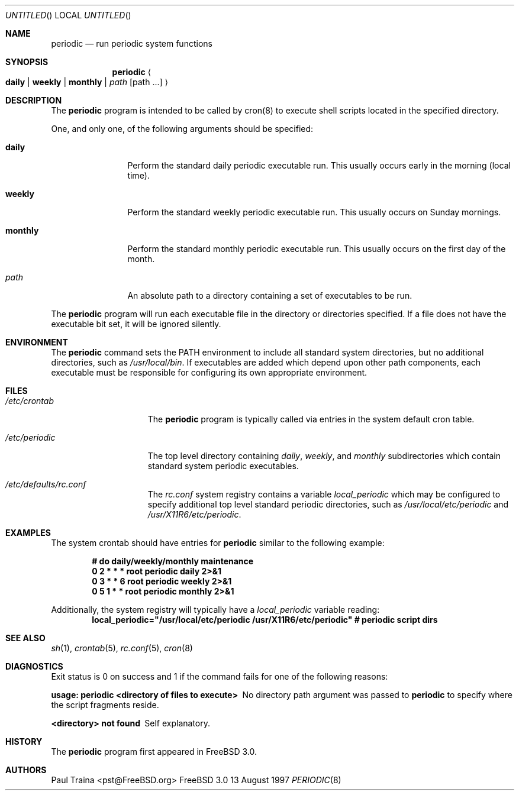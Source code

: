 .\" Copyright (c) 1997 FreeBSD, Inc.
.\" All rights reserved.
.\"
.\" Redistribution and use in source and binary forms, with or without
.\" modification, are permitted provided that the following conditions
.\" are met:
.\" 1. Redistributions of source code must retain the above copyright
.\"    notice, this list of conditions and the following disclaimer.
.\" 2. Redistributions in binary form must reproduce the above copyright
.\"    notice, this list of conditions and the following disclaimer in the
.\"    documentation and/or other materials provided with the distribution.
.\"
.\" THIS SOFTWARE IS PROVIDED BY THE AUTHOR AND CONTRIBUTORS ``AS IS'' AND
.\" ANY EXPRESS OR IMPLIED WARRANTIES, INCLUDING, BUT NOT LIMITED TO, THE
.\" IMPLIED WARRANTIES OF MERCHANTABILITY AND FITNESS FOR A PARTICULAR PURPOSE
.\" ARE DISCLAIMED.  IN NO EVENT SHALL THE AUTHOR OR CONTRIBUTORS BE LIABLE
.\" FOR ANY DIRECT, INDIRECT, INCIDENTAL, SPECIAL, EXEMPLARY, OR CONSEQUENTIAL
.\" DAMAGES (INCLUDING, BUT NOT LIMITED TO, PROCUREMENT OF SUBSTITUTE GOODS
.\" OR SERVICES; LOSS OF USE, DATA, OR PROFITS; OR BUSINESS INTERRUPTION)
.\" HOWEVER CAUSED AND ON ANY THEORY OF LIABILITY, WHETHER IN CONTRACT, STRICT
.\" LIABILITY, OR TORT (INCLUDING NEGLIGENCE OR OTHERWISE) ARISING IN ANY WAY
.\" OUT OF THE USE OF THIS SOFTWARE, EVEN IF ADVISED OF THE POSSIBILITY OF
.\" SUCH DAMAGE.
.\"
.\" $FreeBSD: src/usr.sbin/periodic/periodic.8,v 1.8.2.3 1999/08/29 15:45:04 peter Exp $
.\"
.Dd 13 August 1997
.Os FreeBSD 3.0
.Dt PERIODIC 8
.Sh NAME
.Nm periodic
.Nd
run periodic system functions
.Sh SYNOPSIS
.Nm periodic
.Ao
.Cm daily | weekly | monthly |
.Ar path Op path ...
.Ac
.Sh DESCRIPTION
The
.Nm
program is intended to be called by cron(8) to execute shell scripts
located in the specified directory.
.Pp
One, and only one, of the following arguments should be specified:
.Bl -tag -width Fl
.It Cm daily
Perform the standard daily periodic executable run.
This usually occurs early in the morning (local time).
.It Cm weekly
Perform the standard weekly periodic executable run.
This usually occurs on Sunday mornings.
.It Cm monthly
Perform the standard monthly periodic executable run.
This usually occurs on the first day of the month.
.It Ar path
An absolute path to a directory containing a set of executables to be run.
.El
.Pp
The
.Nm
program will run each executable file in the directory or directories
specified.  If a file does not have the executable bit set,  it will be
ignored silently.
.Sh ENVIRONMENT
The 
.Nm
command sets the
.Ev PATH
environment to include all standard system directories, but no additional
directories, such as
.Pa /usr/local/bin .
If executables are added which depend upon other path components, each
executable must be responsible for configuring its own appropriate environment.
.Sh FILES
.Bl -tag -width /etc/periodic
.It Pa /etc/crontab
The
.Nm
program is typically called via entries in the system default cron table.
.It Pa /etc/periodic
The top level directory containing
.Pa daily ,
.Pa weekly ,
and
.Pa monthly
subdirectories which contain standard system periodic executables.
.It Pa /etc/defaults/rc.conf
The
.Pa rc.conf
system registry contains a variable
.Va local_periodic
which may be configured to specify additional top level standard
periodic directories, such as
.Pa /usr/local/etc/periodic
and
.Pa /usr/X11R6/etc/periodic .
.El
.Sh EXAMPLES
The system crontab should have entries for
.Nm
similar to the following example:
.Pp
.Dl # do daily/weekly/monthly maintenance
.Dl 0      2       *       *       *       root    periodic daily   2>&1
.Dl 0      3       *       *       6       root    periodic weekly  2>&1
.Dl 0      5       1       *       *       root    periodic monthly 2>&1
.Pp
Additionally, the system registry will typically have a
.Va local_periodic
variable reading:
.Dl local_periodic="/usr/local/etc/periodic /usr/X11R6/etc/periodic" # periodic script dirs
.Sh SEE ALSO
.Xr sh 1 ,
.Xr crontab 5 ,
.Xr rc.conf 5 ,
.Xr cron 8
.Rs
.Sh DIAGNOSTICS
Exit status is 0 on success and 1 if the command
fails for one of the following reasons:
.Bl -diag
.It usage: periodic <directory of files to execute>
No directory path argument was passed to
.Nm
to specify where the script fragments reside.
.It <directory> not found
Self explanatory.
.El
.Sh HISTORY
The
.Nm
program first appeared in
.Fx 3.0 .
.Sh AUTHORS
.An Paul Traina Aq pst@FreeBSD.org
